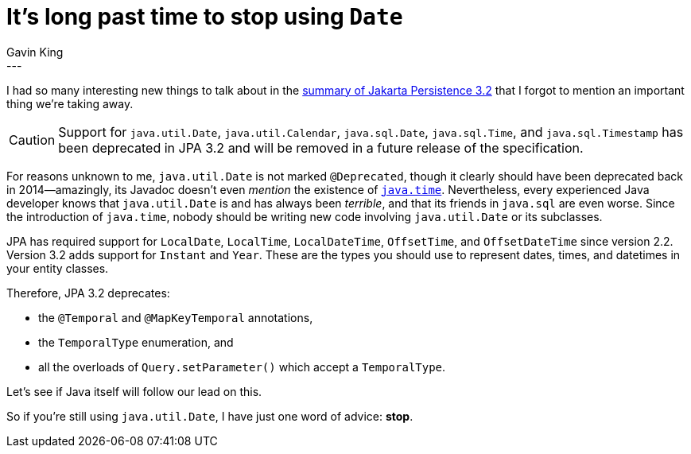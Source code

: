 = It's long past time to stop using `Date`
Gavin King
:awestruct-tags: [ "Jakarta Persistence" ]
:awestruct-layout: blog-post
---

I had so many interesting new things to talk about in the link:https://in.relation.to/2024/04/01/jakarta-persistence-3/[summary of Jakarta Persistence 3.2] that I forgot to mention an important thing we're taking away.

CAUTION: Support for `java.util.Date`, `java.util.Calendar`, `java.sql.Date`, `java.sql.Time`, and `java.sql.Timestamp` has been deprecated in JPA 3.2 and will be removed in a future release of the specification.

For reasons unknown to me, `java.util.Date` is not marked `@Deprecated`, though it clearly should have been deprecated back in 2014--amazingly, its Javadoc doesn't even _mention_ the existence of link:https://docs.oracle.com/en/java/javase/21/docs/api/java.base/java/time/package-summary.html[`java.time`].
Nevertheless, every experienced Java developer knows that `java.util.Date` is and has always been _terrible_, and that its friends in `java.sql` are even worse.
Since the introduction of `java.time`, nobody should be writing new code involving `java.util.Date` or its subclasses.

JPA has required support for `LocalDate`, `LocalTime`, `LocalDateTime`, `OffsetTime`, and `OffsetDateTime` since version 2.2.
Version 3.2 adds support for `Instant` and `Year`.
These are the types you should use to represent dates, times, and datetimes in your entity classes.

Therefore, JPA 3.2 deprecates:

- the `@Temporal` and `@MapKeyTemporal` annotations,
- the `TemporalType` enumeration, and
- all the overloads of `Query.setParameter()` which accept a `TemporalType`.

Let's see if Java itself will follow our lead on this.

So if you're still using `java.util.Date`, I have just one word of advice: **stop**.